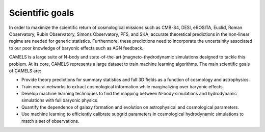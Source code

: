****************
Scientific goals
****************

In order to maximize the scientific return of cosmological missions such as CMB-S4, DESI, eROSITA, Euclid, Roman Observatory, Rubin Observatory, Simons Observatory, PFS, and SKA, accurate theoretical predictions in the non-linear regime are needed for generic statistics. Furthermore, these predictions need to incorporate the uncertainity associated to our poor knowledge of baryonic effects such as AGN feedback. 

CAMELS is a large suite of N-body and state-of-the-art (magneto-)hydrodynamic simulations designed to tackle this problem. At its core, CAMELS represents a large dataset to train machine learning algorithms. The main scientific goals of CAMELS are:

- Provide theory predictions for summary statistics and full 3D fields as a function of cosmology and astrophysics.

- Train neural networks to extract cosmological information while marginalizing over baryonic effects.

- Develop machine learning techniques to find the mapping between N-body simulations and hydrodynamic simulations with full baryonic physics.

- Quantify the dependence of galaxy formation and evolution on astrophysical and cosmological parameters.

- Use machine learning to efficiently calibrate subgrid parameters in cosmological hydrodynamic simulations to match a set of observations.

